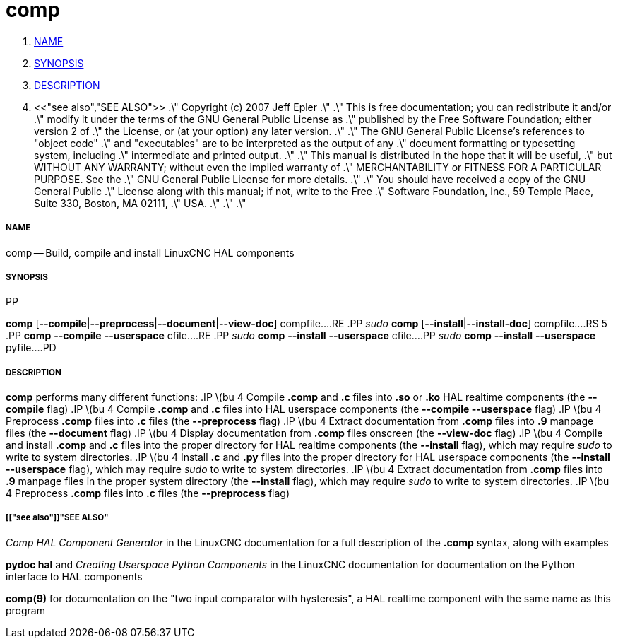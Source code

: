 comp
====

. <<name,NAME>>
. <<synopsis,SYNOPSIS>>
. <<description,DESCRIPTION>>
. <<"see also","SEE ALSO">>
.\" Copyright (c) 2007 Jeff Epler
.\"
.\" This is free documentation; you can redistribute it and/or
.\" modify it under the terms of the GNU General Public License as
.\" published by the Free Software Foundation; either version 2 of
.\" the License, or (at your option) any later version.
.\"
.\" The GNU General Public License's references to "object code"
.\" and "executables" are to be interpreted as the output of any
.\" document formatting or typesetting system, including
.\" intermediate and printed output.
.\"
.\" This manual is distributed in the hope that it will be useful,
.\" but WITHOUT ANY WARRANTY; without even the implied warranty of
.\" MERCHANTABILITY or FITNESS FOR A PARTICULAR PURPOSE.  See the
.\" GNU General Public License for more details.
.\"
.\" You should have received a copy of the GNU General Public
.\" License along with this manual; if not, write to the Free
.\" Software Foundation, Inc., 59 Temple Place, Suite 330, Boston, MA 02111,
.\" USA.
.\"
.\"
.\"


===== [[name]]NAME
comp -- Build, compile and install LinuxCNC HAL components


===== [[synopsis]]SYNOPSIS
.PD 0
.RS 5
.PP
**comp** [**--compile**|**--preprocess**|**--document**|**--view-doc**] compfile...
.RE
.PP
__sudo__ **comp** [**--install**|**--install-doc**] compfile...
.RS 5
.PP
**comp** **--compile** **--userspace** cfile...
.RE
.PP
__sudo__ **comp** **--install** **--userspace** cfile...
.PP
__sudo__ **comp** **--install** **--userspace** pyfile...
.PD


===== [[description]]DESCRIPTION
**comp** performs many different functions:
.IP \(bu 4
Compile **.comp** and **.c** files into **.so** or **.ko** HAL realtime components (the **--compile** flag)
.IP \(bu 4
Compile **.comp** and **.c** files into HAL userspace components (the **--compile --userspace** flag)
.IP \(bu 4
Preprocess **.comp** files into **.c** files (the **--preprocess** flag)
.IP \(bu 4
Extract documentation from **.comp** files into **.9** manpage files (the **--document** flag)
.IP \(bu 4
Display documentation from **.comp** files onscreen (the **--view-doc** flag)
.IP \(bu 4
Compile and install **.comp** and **.c** files into the proper directory for HAL realtime components (the **--install** flag), which may require __sudo__ to write to system directories.
.IP \(bu 4
Install **.c** and **.py** files into the proper directory for HAL userspace components (the **--install --userspace** flag), which may require __sudo__ to write to system directories.
.IP \(bu 4
Extract documentation from **.comp** files into **.9** manpage files in the proper system directory (the **--install** flag), which may require __sudo__ to write to system directories.
.IP \(bu 4
Preprocess **.comp** files into **.c** files (the **--preprocess** flag)


===== [["see also"]]"SEE ALSO"
__Comp HAL Component Generator__ in the LinuxCNC documentation for a full description of the **.comp** syntax, along with examples

**pydoc hal** and __Creating Userspace Python Components__ in the LinuxCNC documentation for documentation on the Python interface to HAL components

**comp(9)** for documentation on the "two input comparator with hysteresis", a HAL realtime component with the same name as this program
